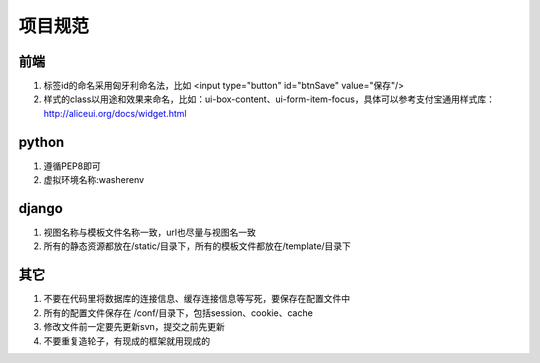 项目规范
=======

前端
----

#. 标签id的命名采用匈牙利命名法，比如 <input type="button" id="btnSave" value="保存"/>
#. 样式的class以用途和效果来命名，比如：ui-box-content、ui-form-item-focus，具体可以参考支付宝通用样式库： http://aliceui.org/docs/widget.html


python
-------

#. 遵循PEP8即可
#. 虚拟环境名称:washerenv

django
------

#. 视图名称与模板文件名称一致，url也尽量与视图名一致
#. 所有的静态资源都放在/static/目录下，所有的模板文件都放在/template/目录下


其它
----

#. 不要在代码里将数据库的连接信息、缓存连接信息等写死，要保存在配置文件中
#. 所有的配置文件保存在 /conf/目录下，包括session、cookie、cache
#. 修改文件前一定要先更新svn，提交之前先更新
#. 不要重复造轮子，有现成的框架就用现成的